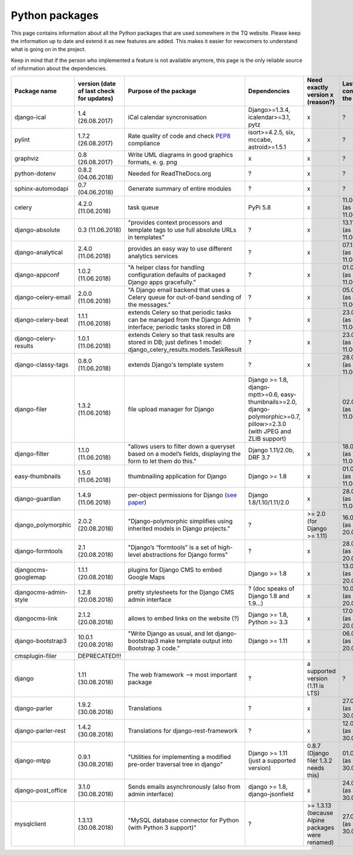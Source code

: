 .. _python_packages:

Python packages
===============
This page contains information about all the Python packages that are used somewhere in the TQ website. Please keep the information up to date and extend it as new features are added. This makes it easier for newcomers to understand what is going on in the project.

Keep in mind that if the person who implemented a feature is not available anymore, this page is the only reliable source of information about the dependencies.

========================    ==========================================    ======================================================================================================================================================    ================================================================================================================================    ======================================================    =====================================
     Package name            version (date of last check for updates)       Purpose of the package                                                                                                                                      Dependencies                                                                                                                        Need exactly version x (reason?)                          Last commit to the project
========================    ==========================================    ======================================================================================================================================================    ================================================================================================================================    ======================================================    =====================================
django-ical                 1.4 (26.08.2017)                                iCal calendar syncronisation                                                                                                                                Django>=1.3.4, icalendar>=3.1, pytz                                                                                                 x                                                         ?
pylint                      1.7.2 (26.08.2017)                              Rate quality of code and check `PEP8 <https://www.python.org/dev/peps/pep-0008/>`_ compliance                                                               isort>=4.2.5, six, mccabe, astroid>=1.5.1                                                                                           x                                                         ?
graphviz                    0.8 (26.08.2017)                                Write UML diagrams in good graphics formats, e. g. png                                                                                                      x                                                                                                                                   x                                                         ?
python-dotenv               0.8.2 (04.06.2018)                              Needed for ReadTheDocs.org                                                                                                                                  ?                                                                                                                                   x                                                         ?
sphinx-automodapi           0.7 (04.06.2018)                                Generate summary of entire modules                                                                                                                          ?                                                                                                                                   x                                                         ?
celery                      4.2.0 (11.06.2018)                              task queue                                                                                                                                                  PyPi 5.8                                                                                                                            x                                                         11.06.2018 (as of 11.06.2018)
django-absolute             0.3 (11.06.2018)                                "provides context processors and template tags to use full absolute URLs in templates"                                                                      ?                                                                                                                                   x                                                         13.11.2018 (as of 11.06.2018)
django-analytical           2.4.0 (11.06.2018)                              provides an easy way to use different analytics services                                                                                                    ?                                                                                                                                   x                                                         07.12.2018 (as of 11.06.2018)
django-appconf              1.0.2 (11.06.2018)                              "A helper class for handling configuration defaults of packaged Django apps gracefully."                                                                    ?                                                                                                                                   x                                                         01.02.2018 (as of 11.06.2018)
django-celery-email         2.0.0 (11.06.2018)                              "A Django email backend that uses a Celery queue for out-of-band sending of the messages."                                                                  ?                                                                                                                                   x                                                         05.03.2018 (as of 11.06.2018)
django-celery-beat          1.1.1 (11.06.2018)                              extends Celery so that periodic tasks can be managed from the Django Admin interface; periodic tasks stored in DB                                           ?                                                                                                                                   x                                                         23.05.2018 (as of 11.06.2018)
django-celery-results       1.0.1 (11.06.2018)                              extends Celery so that task results are stored in DB; just defines 1 model: django_celery_results.models.TaskResult                                         ?                                                                                                                                   x                                                         23.03.2018 (as of 11.06.2018)
django-classy-tags          0.8.0 (11.06.2018)                              extends Django's template system                                                                                                                            ?                                                                                                                                   x                                                         28.08.2018 (as of 11.06.2018)
django-filer                1.3.2 (11.06.2018)                              file upload manager for Django                                                                                                                              Django >= 1.8, django-mptt>=0.6, easy-thumbnails>=2.0, django-polymorphic>=0.7, pillow>=2.3.0 (with JPEG and ZLIB support)          x                                                         02.06.2018 (as of 11.06.2018)
django-filter               1.1.0 (11.06.2018)                              "allows users to filter down a queryset based on a model’s fields, displaying the form to let them do this."                                                Django 1.11/2.0b, DRF 3.7                                                                                                           x                                                         18.04.2018 (as of 11.06.2018)
easy-thumbnails             1.5.0 (11.06.2018)                              thumbnailing application for Django                                                                                                                         Django >= 1.8                                                                                                                       x                                                         01.05.2018 (as of 11.06.2018)
django-guardian             1.4.9 (11.06.2018)                              per-object permissions for Django (`see paper <https://github.com/djangoadvent/djangoadvent-articles/blob/master/1.2/06_object-permissions.rst>`_)          Django 1.8/1.10/1.11/2.0                                                                                                            x                                                         28.04.2018 (as of 11.06.2018)
django_polymorphic          2.0.2 (20.08.2018)                              "Django-polymorphic simplifies using inherited models in Django projects."                                                                                  ?                                                                                                                                   >= 2.0 (for Django >= 1.11)                               16.04.2018 (as of 20.08.2018)
django-formtools            2.1 (20.08.2018)                                "Django’s “formtools” is a set of high-level abstractions for Django forms"                                                                                 ?                                                                                                                                   x                                                         28.05.2018 (as of 20.08.2018)
djangocms-googlemap         1.1.1 (20.08.2018)                              plugins for Django CMS to embed Google Maps                                                                                                                 Django >= 1.8                                                                                                                       x                                                         13.04.2018 (as of 20.08.2018)
djangocms-admin-style       1.2.8 (20.08.2018)                              pretty stylesheets for the Django CMS admin interface                                                                                                       ? (doc speaks of Django 1.8 and 1.9...)                                                                                             x                                                         10.04.2018 (as of 20.08.2018)
djangocms-link              2.1.2 (20.08.2018)                              allows to embed links on the website (?)                                                                                                                    Django >= 1.8, Python >= 3.3                                                                                                        x                                                         17.02.2018 (as of 20.08.2018)
django-bootstrap3           10.0.1 (20.08.2018)                             "Write Django as usual, and let django-bootstrap3 make template output into Bootstrap 3 code."                                                              Django >= 1.11                                                                                                                      x                                                         06.07.2018 (as of 20.08.2018)
cmsplugin-filer             DEPRECATED!!!
django                      1.11 (30.08.2018)                               The web framework --> most important package                                                                                                                ?                                                                                                                                   a supported version (1.11 is LTS)                         ?
django-parler               1.9.2 (30.08.2018)                              Translations                                                                                                                                                ?                                                                                                                                   x                                                         27.08.2018 (as of 30.08.2018)
django-parler-rest          1.4.2 (30.08.2018)                              Translations for django-rest-framework                                                                                                                      ?                                                                                                                                   x                                                         12.09.2016 (as of 30.08.2018)  
django-mtpp                 0.9.1 (30.08.2018)                              "Utilities for implementing a modified pre-order traversal tree in django"                                                                                  Django >= 1.11 (just a supported version)                                                                                           0.8.7 (Django filer 1.3.2 needs this)                     01.08.2018 (as of 30.08.2018)
django-post_office          3.1.0 (30.08.2018)                              Sends emails asynchronously (also from admin interface)                                                                                                     django >= 1.8, django-jsonfield                                                                                                     x                                                         24.07.2018 (as of 30.08.2018)
mysqlclient                 1.3.13 (30.08.2018)                             "MySQL database connector for Python (with Python 3 support)"                                                                                               ?                                                                                                                                   >= 1.3.13 (because Alpine packages were renamed)          27.06.2018 (as of 30.08.2018)
========================    ==========================================    ======================================================================================================================================================    ================================================================================================================================    ======================================================    =====================================
